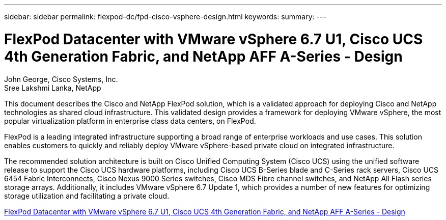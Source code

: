 ---
sidebar: sidebar
permalink: flexpod-dc/fpd-cisco-vsphere-design.html
keywords: 
summary: 
---

= FlexPod Datacenter with VMware vSphere 6.7 U1, Cisco UCS 4th Generation Fabric, and NetApp AFF A-Series - Design 

:hardbreaks:
:nofooter:
:icons: font
:linkattrs:
:imagesdir: ./../media/

John George, Cisco Systems, Inc.
Sree Lakshmi Lanka, NetApp

This document describes the Cisco and NetApp FlexPod solution, which is a validated approach for deploying Cisco and NetApp technologies as shared cloud infrastructure. This validated design provides a framework for deploying VMware vSphere, the most popular virtualization platform in enterprise class data centers, on FlexPod.

FlexPod is a leading integrated infrastructure supporting a broad range of enterprise workloads and use cases. This solution enables customers to quickly and reliably deploy VMware vSphere-based private cloud on integrated infrastructure.

The recommended solution architecture is built on Cisco Unified Computing System (Cisco UCS) using the unified software release to support the Cisco UCS hardware platforms, including Cisco UCS B-Series blade and C-Series rack servers, Cisco UCS 6454 Fabric Interconnects, Cisco Nexus 9000 Series switches, Cisco MDS Fibre channel switches, and NetApp All Flash series storage arrays. Additionally, it includes VMware vSphere 6.7 Update 1, which provides a number of new features for optimizing storage utilization and facilitating a private cloud.

link:https://www.cisco.com/c/en/us/td/docs/unified_computing/ucs/UCS_CVDs/flexpod_datacenter_vmware_netappaffa_design.html[FlexPod Datacenter with VMware vSphere 6.7 U1, Cisco UCS 4th Generation Fabric, and NetApp AFF A-Series - Design^]
